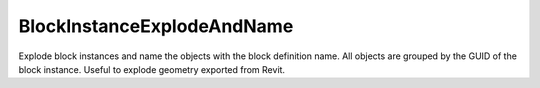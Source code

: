 .. index:: BlockInstanceExplodeAndName (Tool)

.. _tools.blockinstanceexplodeandname:

BlockInstanceExplodeAndName
---------------------------
Explode block instances and name the objects with the block definition name.
All objects are grouped by the GUID of the block instance.
Useful to explode geometry exported from Revit.
